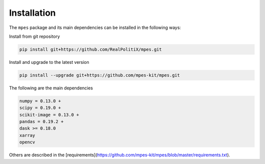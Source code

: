 Installation
============


The ``mpes`` package and its main dependencies can be installed in the following ways:


Install from git repository


.. code-block:: bash

	pip install git+https://github.com/RealPolitiX/mpes.git


Install and upgrade to the latest version


.. code-block:: bash

	pip install --upgrade git+https://github.com/mpes-kit/mpes.git


The following are the main dependencies


.. code-block:: html

	numpy = 0.13.0 +
	scipy = 0.19.0 +
	scikit-image = 0.13.0 +
	pandas = 0.19.2 +
	dask >= 0.18.0
	xarray
	opencv


Others are described in the [requirements](https://github.com/mpes-kit/mpes/blob/master/requirements.txt).

